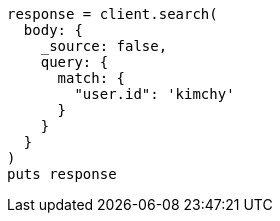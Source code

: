 [source, ruby]
----
response = client.search(
  body: {
    _source: false,
    query: {
      match: {
        "user.id": 'kimchy'
      }
    }
  }
)
puts response
----
